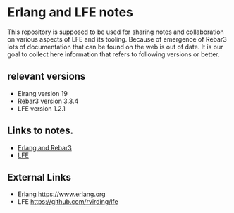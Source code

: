 * Erlang and LFE notes

This repository is supposed to be used for sharing notes and collaboration on
various aspects of LFE and its tooling. Because of emergence of Rebar3 lots of
documentation that can be found on the web is out of date. It is our goal to
collect here information that refers to following versions or better.

** relevant versions
+ Elrang version 19
+ Rebar3 version 3.3.4
+ LFE version 1.2.1

** Links to notes.
+ [[file:erlang.org][Erlang and Rebar3]]
+ [[file:lfe.org][LFE]]

** External Links
+ Erlang https://www.erlang.org
+ LFE https://github.com/rvirding/lfe
